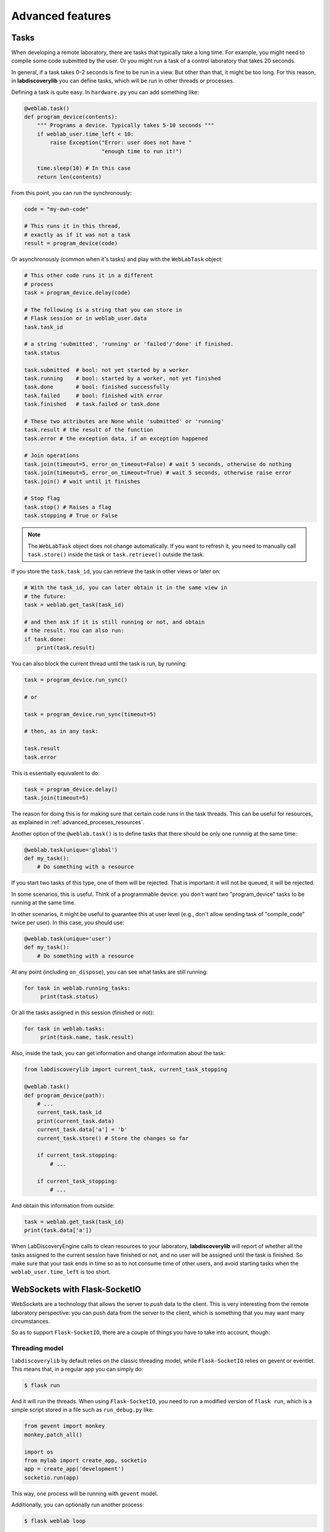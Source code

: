 .. _advanced:

Advanced features
=================

.. _tasks:

Tasks
-----

When developing a remote laboratory, there are tasks that typically take a long time. For example, you might need to compile some code submitted by the user. Or you might run a task of a control laboratory that takes 20 seconds.

In general, if a task takes 0-2 seconds is fine to be run in a view. But other than that, it might be too long. For this reason, in **labdiscoverylib** you can define tasks, which will be run in other threads or processes.

Defining a task is quite easy. In ``hardware.py`` you can add something like:

.. code-block:: python

   @weblab.task()
   def program_device(contents):
       """ Programs a device. Typically takes 5-10 seconds """
       if weblab_user.time_left < 10:
           raise Exception("Error: user does not have "
                           "enough time to run it!")

       time.sleep(10) # In this case
       return len(contents)

From this point, you can run the synchronously:

.. code-block:: python

   code = "my-own-code"

   # This runs it in this thread,
   # exactly as if it was not a task
   result = program_device(code)

Or asynchronously (common when it's tasks) and play with the ``WebLabTask`` object:

.. code-block:: python

   # This other code runs it in a different
   # process
   task = program_device.delay(code)

   # The following is a string that you can store in
   # Flask session or in weblab_user.data
   task.task_id

   # a string 'submitted', 'running' or 'failed'/'done' if finished.
   task.status

   task.submitted  # bool: not yet started by a worker
   task.running    # bool: started by a worker, not yet finished
   task.done       # bool: finished successfully
   task.failed     # bool: finished with error
   task.finished   # task.failed or task.done

   # These two attributes are None while 'submitted' or 'running'
   task.result # the result of the function
   task.error # the exception data, if an exception happened

   # Join operations
   task.join(timeout=5, error_on_timeout=False) # wait 5 seconds, otherwise do nothing
   task.join(timeout=5, error_on_timeout=True) # wait 5 seconds, otherwise raise error
   task.join() # wait until it finishes

   # Stop flag
   task.stop() # Raises a flag
   task.stopping # True or False

.. note:: 

   The ``WebLabTask`` object does not change automatically. If you want to refresh it, you need to
   manually call ``task.store()`` inside the task or ``task.retrieve()`` outside the task.

If you store the ``task.task_id``, you can retrieve the task in other views or later on:

.. code-block:: python

   # With the task_id, you can later obtain it in the same view in
   # the future:
   task = weblab.get_task(task_id)

   # and then ask if it is still running or not, and obtain
   # the result. You can also run:
   if task.done:
       print(task.result)


You can also block the current thread until the task is run, by running:

.. code-block:: python

   task = program_device.run_sync()

   # or 

   task = program_device.run_sync(timeout=5)

   # then, as in any task:

   task.result
   task.error

This is essentially equivalent to do:

.. code-block:: python

   task = program_device.delay()
   task.join(timeout=5)

The reason for doing this is for making sure that certain code runs in the task threads. This can be useful for resources, as explained in :ref:`advanced_proceses_resources`.

Another option of the ``@weblab.task()`` is to define tasks that there should be only one runnnig at the same time:

.. code-block:: python

    @weblab.task(unique='global')
    def my_task():
        # Do something with a resource

If you start two tasks of this type, one of them will be rejected. That is important: it will not be queued, it will be rejected. 

In some scenarios, this is useful. Think of a programmable device: you don't want two "program_device" tasks to be running at the same time.

In other scenarios, it might be useful to guarantee this at user level (e.g., don't allow sending task of "compile_code" twice per user). In this case, you should use:

.. code-block:: python

    @weblab.task(unique='user')
    def my_task():
        # Do something with a resource

At any point (including ``on_dispose``), you can see what tasks are still running:

.. code-block:: python

   for task in weblab.running_tasks:
        print(task.status)

Or all the tasks assigned in this session (finished or not):

.. code-block:: python

   for task in weblab.tasks:
        print(task.name, task.result)

Also, inside the task, you can get information and change information about the task:

.. code-block:: python
   
   from labdiscoverylib import current_task, current_task_stopping

   @weblab.task()
   def program_device(path):
       # ...
       current_task.task_id
       print(current_task.data)
       current_task.data['a'] = 'b'
       current_task.store() # Store the changes so far

       if current_task.stopping:
           # ...

       if current_task_stopping:
           # ...

And obtain this information from outside:

.. code-block:: python

   task = weblab.get_task(task_id)
   print(task.data['a'])

When LabDiscoveryEngine calls to clean resources to your laboratory, **labdiscoverylib** will report
of whether all the tasks assigned to the current session have finished or not, and no
user will be assigned until the task is finished. So make sure that your task ends in time
so as to not consume time of other users, and avoid starting tasks when the
``weblab_user.time_left`` is too short.

WebSockets with Flask-SocketIO
------------------------------

WebSockets are a technology that allows the server to *push* data to the client. This is very interesting from the remote laboratory perspective: you can push data from the server to the client, which is something that you may want many circumstances.

So as to support ``Flask-SocketIO``, there are a couple of things you have to take into account, though:

Threading model
^^^^^^^^^^^^^^^

``labdiscoverylib`` by default relies on the classic threading model, while ``Flask-SocketIO`` relies on gevent or eventlet. This means that, in a regular app you can simply do:

.. code-block:: bash

   $ flask run

And it will run the threads. When using ``Flask-SocketIO``, you need to run a modified version of ``flask run``, which is a simple script stored in a file such as ``run_debug.py`` like:

.. code-block:: python

	from gevent import monkey
	monkey.patch_all()

	import os
	from mylab import create_app, socketio
	app = create_app('development')
	socketio.run(app)

This way, one process will be running with ``gevent`` model.

Additionally, you can optionally run another process: 

.. code-block:: bash

   $ flask weblab loop
   
This process does not need to use gevent or eventlet. It may, but it is not required.

If you use a second process (``flask weblab loop``), it is important that when you initialize Flask-SocketIO, you use a message_queue:

.. code-block:: python

   socketio.init_app(app, message_queue='redis://', channel='mylab')

This way, both processes will be able to exchange messages with the web browser.

WebLab Tasks
^^^^^^^^^^^^

The support of SocketIO is perfectly compatible with WebLab Tasks (both in the same process or in a different one), as long as the points covered in the previous section are taken into account.

Authentication model
^^^^^^^^^^^^^^^^^^^^

``labdiscoverylib`` provides ``requires_active`` and ``requires_login``. However, these two methods are intended to be used in regular Flask views, which are typically short operations, and where the operations expect a regular HTTP response.

In WebSockets, the model is different:
 * Once you create a socket connection, it is virtually in the same thread on the server side until it is disconnected. It may happen that the user connects the WebSocket in the beginning (while he still has 2 minutes to use the laboratory), and then keep using the socket for more time. Using ``weblab_user`` will always return the same result since it is cached.
 * The way to finish a connection is by calling ``disconnect``, not by returning an HTTP Response.

For these reasons, ``labdiscoverylib`` provides the following three methods and properties:

 * ``socket_requires_active``: it takes the real time, non cached information. It calls ``disconnect()`` if the user is not ``active``.
 * ``socket_requires_login``: it takes the real time, non cached information. It calls ``disconnect()`` if the user is ``anonymous``.
 * ``socket_weblab_user``: it behaves exactly as ``weblab_user``, but without caching the result. Everytime you call it, it will be calling Redis.

This way, you may use:

.. code-block:: python

   from labdiscoverylib import socket_requires_active

   @socketio.on('connect', namespace='/mylab')
   @socket_requires_active
   def connect_handler():
       emit('board-status', hardware_status(), namespace='/mylab')

   @socketio.on('lights', namespace='/mylab')
   @socket_requires_active
   def lights_event(data):
       switch_light(data['number'] - 1, data['state'])
       emit('board-status', hardware_status(), namespace='/mylab')

This is guaranteed to work even if time passes between events.


Example
^^^^^^^

In :ref:`examples_complete` you may find a complete example using Flask-SocketIO, tasks and the authentication model.


Running in production
^^^^^^^^^^^^^^^^^^^^^

For running Flask-SocketIO, you need ``gevent`` or ``eventlet``. If you use ``eventlet``, you must run ``gunicorn`` in the following way:

.. code-block:: bash

   gunicorn --bind 127.0.0.1:8080 -k eventlet -w 1 wsgi_app:application


The key is ``-k eventlet`` (so it uses eventlet) and ``-w 1`` (only one worker).

For ``gevent``, in Python 2 you may install ``gevent-websocket`` and run:

.. code-block:: bash

   gunicorn --bind 127.0.0.1:8080 -k geventwebsocket.gunicorn.workers.GeventWebSocketWorker -w 1 wsgi_app:application

Or, in Python 3:

.. code-block:: bash

   gunicorn --bind 127.0.0.1:8080 -k gevent -w 1 wsgi_app:application


Check the ``gunicorn_start.sh`` example in the examples for further details (such as how to create the ``wsgi_app.py``).

Multiple laboratories in the same server
----------------------------------------

If you are running multiple laboratories in the same server, you should configure a different ``WEBLAB_REDIS_BASE`` value and/or ``WEBLAB_REDIS_URL``. **labdiscoverylib** relies on Redis to store the current status of the users and the laboratory, so if you run both in the default database with the default redis base name, there might be conflicts.

To avoid this, either you use a different database (by default in Redis there are 16 databases, so you can use ``redis://localhost:6379/1`` or ``redis://localhost:6379/2``), or you can use the same one but using ``WEBLAB_REDIS_BASE`` different (e.g., ``lab1`` and ``lab2`` ). This would be recommended so later if you need to debug what is in Redis you can clearly see that there are values starting by ``lab1:`` or by ``lab2:`` refering to one or the other.

Multiple laboratories through the same server
---------------------------------------------

If you have 3 Raspberry Pi with different laboratories running, and, at the same time, you have
a single server that proxies requests to all, you may face session problems. To avoid this, please
rely on the Flask session configuration variables, such as:

.. tabularcolumns:: |p{6.5cm}|p{8.5cm}|

================================= =========================================
``SESSION_COOKIE_NAME``           The name of the cookie. By default it's
                                  ``session``, so it's better to change it
                                  in each laboratory to ``lab1sess`` and
                                  ``lab2sess`` or similar.
``SESSION_COOKIE_PATH``           The path of the cookie. By default the 
                                  session cookie is stored in ``/``, but 
                                  this way you can make sure that if you put
                                  ``/lab1``, when the user goes to ``/lab2``,
                                  no problem will arise.
``SECRET_KEY``                    It is also recommendable that each lab have
                                  a different key. If everything else fails,
                                  at least the session created by other 
                                  laboratory will not affect to the present
                                  one.
================================= =========================================

Using database users
--------------------

In some cases, you might want to have a local database in your laboratory, and users represented there.

For example, sometimes you might want to create a ``folder``, or a ``secret`` for that user, randomly
generated and stored somewhere so the next time the user comes in, he sees the same thing. Also, there
is a function called ``create_token`` in the weblab object to create random secrets in a secure way
and URL-friendly (so you can put them in a query or similar, or even as a folder name or similar).

To do this, in the ``on_start`` method you can create the user if it doesn't exist. This example 
uses `Flask-SQLAlchemy <http://flask-sqlalchemy.pocoo.org/>`_:

.. code-block:: python

   # Using Flask-SQLAlchemy ( http://flask-sqlalchemy.pocoo.org/ )
   from .models import LabUser
   from mylab import db

   @weblab.on_start
   def start(client_data, server_data):
       user = LabUser.query.filter_by(username_unique=username_unique).first()
       if user is None:
          # first time, assign a folder
          folder_name = weblab.create_token()

          # Lab configuration
          programs_folder = current_app.config['PROGRAMS_FOLDER']
          os.mkdir(programs_name)

          # Add the user
          user = LabUser(username=weblab_user.username, 
                         username_unique=weblab_user.username_unique,
                         folder=folder_name)
          db.session.add(user)
          db.session.commit()

And then there is a ``user_loader`` function for loading the user, as well
as a ``weblab_user.user`` object which internally uses that load_user:

.. code-block:: python

   # Using Flask-SQLAlchemy ( http://flask-sqlalchemy.pocoo.org/ )
   from .models import LabUser

   @weblab.user_loader
   def load_user(username_unique):
       return LabUser.query.filter_by(username_unique=username_unique).first()

    @app.route('/files')
    @requires_active
    def files():
        user_folder = weblab_user.user.folder
        return jsonify(files=os.listdir(user_folder))

You can use this in different ways: you can create your own class and use it
relying on a database, or you can use Redis or similar.

Forbidden page
--------------

By default, if a new user comes to your laboratory, he will see a simple ``Access forbidden`` message. However, you can do two other things:

 #. Forward the user to a link by adding ``WEBLAB_UNAUTHORIZED_LINK`` to ``config``. For example, typically here you will put a link to your public LabDiscoveryEngine system. If a user bookmarks the laboratory, he will be redirected to your LabDiscoveryEngine so he authenticates. In other scenarios, you might point to LabsLand, to your LMS (e.g., Moodle) or similar.
 #. Display another website. You can create a template in the ``templates`` folder and use it by adding the ``WEBLAB_UNAUTHORIZED_TEMPLATE`` variable. If you set it to ``forbidden.html``, you will see it in LabDiscoveryEngine.

Timeout management
------------------

By default, if the user does not contact the laboratory in 15 seconds, it is assumed that the user left. You can configure this by managing the ``WEBLAB_TIMEOUT`` variable.

Also, an ``ExpiredUser`` exists only for an hour by default. If you want to extend this time, use the ``WEBLAB_EXPIRED_USERS_TIMEOUT`` variable. Similarly, if you want to delete from memory users as soon as possible, you can configure it to ``240`` seconds (3 minutes) or similar. It is not recommended to use smaller values or the users might not have the chance to return to the previuos system.

https
-----

If you want to force https, sometimes you may find that the URL returned does not use it because of a misconfiguration in the web server (e.g., nginx, apache). An easy way to fix it is by setting the configuration of ``WEBLAB_SCHEME`` to ``https``.

Processes vs. threads
---------------------

By default, labdiscoverylib creates a set of threads per process run, which are running tasks and cleaning threads. By default, 3 threads are dedicated to tasks, and 1 to cleaning expired sessions.

So if you run (not using Flask-SocketIO):

.. code-block:: shell

   gunicorn --bind 127.0.0.1:8080 -w 10 wsgi_app:application

For example, you'll be running 10 processes, and each of them 3 threads for tasks (30) and 1 thread for cleaning expired sessions. You can reduce the number of threads per process by changing ``WEBLAB_TASK_THREADS_PROCESS``.

Another approach (which is indeed cleaner) is to run no thread, and run the tasks, etc. outside. To do this, you can configure ``WEBLAB_NO_THREAD=False`` (which is equivalent to ``WEBLAB_TASK_THREADS_PROCESS=0``,  ``WEBLAB_AUTOCLEAN_THREAD=False``), and then run in parallel:

.. code-block:: shell

   $ export FLASK_APP=laboratory.py
   $ flask weblab loop

or:

.. code-block:: shell

   $ export FLASK_APP=laboratory.py
   $ flask weblab loop --threads 10


This way, you'll have a process running 10 threads the ``run-tasks`` and ``clean-expired-threads`` tasks continuously.

The command has a flag ``--reload`` and ``--no-reload``. With it, whenever you change something in your code, the process will be automatically restarted. Its default value is the same as ``FLASK_DEBUG`` (so if you're in ``FLASK_DEBUG``, by default it will be run with ``reloader`` while you can change it with ``--no-reload``, and if ``FLASK_DEBUG=0`` or not set, it will not use the reload). You should not use this in production since the reloader kills the process (so if it's in the middle of a task or in the middle of a ``on_dispose`` code, it will literally kill it instead of waiting until it finishes).

.. code-block:: shell

   $ export FLASK_APP=laboratory.py
   $ flask weblab loop --reload

Another alternative is to run each process separately and per task:

.. code-block:: shell

   $ export FLASK_APP=laboratory.py
   $ flask weblab clean-expired-users

And in another process:

.. code-block:: shell

   $ export FLASK_APP=laboratory.py
   $ flask weblab run-tasks

These two processes end immediately. You can run them in a loop outside in a shell, use ``cron`` or similar tools or so.

This way, the ``gunicorn`` processes will only manage web requests, and the external processes will run the tasks and clean expired users.

.. _advanced_proceses_resources:

Using resources in the same process
^^^^^^^^^^^^^^^^^^^^^^^^^^^^^^^^^^^

If you use resources such as a serial port or a USB port, you may want that everything related to it is running in the same process. This is incompatible with running gunicorn with multiple workers. However, you may be able to achieve it by running things always in ``flask weblab loop``. For example:

.. code-block:: python

   # Imagine a connection to a USB or similar
   resource_manager = None

   @weblab.on_start
   def on_start(client_data, server_data):
       global resource_manager
       # Or "acquire" or similar:
       resource_manager = MyResource()
       resource_manager.open() 

   @weblab.on_dispose
   def on_dispose():
       global resource_manager
       resource_manager.close()

This code, if multiple proceses is run, has several problems:

 * ``on_start`` will be called in a gunicorn process, and the resource will be created and ``acquired``.
 * ``on_dispose``  might be called by a gunicorn process (in a request coming from weblab). But it might be run from *other* gunicorn process. Or it may be called by a ``flask weblab loop`` process if you're executing any. In any of these cases:

   * ``resource_manager`` will be ``None``, and therefore an exception will raise
   * the resource is open in other process, so it might not be possible to re-acquire the resource for another user.

To avoid this problem, there are two options:

 1. You use ``gevent`` or ``eventlet`` as you can see in the documentation related to ``Flask-SocketIO`` (but without need of ``Flask-SocketIO``). Then you run gunicorn with a single worker. The process should work, since the resource will always be in the same process.

 2. You set ``WEBLAB_NO_THREAD=True``, and run in a different process ``flask weblab loop``. Then you change your code to the following:

.. code-block:: python

   # Imagine a connection to a USB or similar
   resource_manager = None

   @weblab.on_start
   def on_start(client_data, server_data):
       initialize_resource.run_sync()

   @weblab.on_dispose
   def on_dispose():
       clean_resource.run_sync()

   @weblab.task()
   def initialize_resource():
       global resource_manager
       # Or "acquire" or similar:
       resource_manager = MyResource()
       resource_manager.open() 

   @weblab.task()
   def clean_resource():
       global resource_manager
       resource_manager.close()
      

The ``run_sync`` guarantees that it will be run by a WebLab Task worker, but due to the ``WEBLAB_NO_THREAD=True``, there will be no thread doing it in gunicorn and it will be run in the ``flask weblab loop`` process. ``run_sync`` will wait until the task finishes, so the behavior is the same, but guaranteeing that it's in a single process.

Base URL
--------

By default, everything is running in ``/``, and **labdiscoverylib** automatically generate ``/weblab/sessions/`` URLs. If you have more than
one lab in a public server (quite common if you have a single public IP for several laboratories), then you may have to play with ``SCRIPT_NAME``.

For example:

.. code-block:: shell

    SCRIPT_NAME=/lab1 gunicorn --bind 127.0.0.1:8080 -w 10 \
                      wsgi_app:application

And then in nginx or Apache configuring that https://yourserver/lab1 goes to http://localhost:8080/lab1 will work. In this case, you have to configure ``http_experiment_url`` to ``http://localhost:8080/lab1``. In some circumstances, you may also want to provide a base URL for weblab alone. In that case, you can use the ``WEBLAB_BASE`` url.

.. _internationalization:

Internationalization (i18n)
---------------------------

The object ``weblab_user`` has a ``locale`` parameter; which is ``None`` in the Anonymous
user, but it's ``en``, ``es``... depending on what LabDiscoveryEngine said (which may come from
the previous system, such as the LMS or Moodle).

Therefore, if you are using ``Flask-Babel`` or ``Flask-BabelEx``, the script for selecting
locale should be similar to:

.. code-block:: python

    @babel.localeselector
    def get_locale():
        locale = request.args.get('locale', None)
        if locale is None:
            locale = weblab_user.locale
        if locale is None:
            locale = session.get('locale')
        if locale is None:
            locale = request.accept_languages.best_match(SUPPORTED_LANGUAGES)
        if locale is None:
            locale = 'en'
        session['locale'] = locale
        return locale


